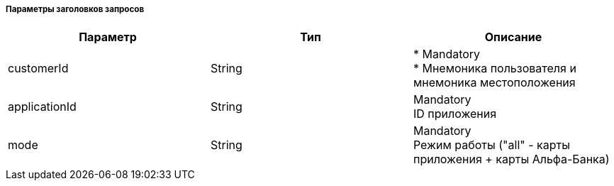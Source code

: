 
===== Параметры заголовков запросов
|===
| Параметр | Тип | Описание 

| customerId
| String
| 
* Mandatory +
* Мнемоника пользователя и мнемоника местоположения

| applicationId
| String
| Mandatory + 
ID приложения

| mode
| String
| Mandatory +
Режим работы ("all" - карты приложения + карты Альфа-Банка)

|===
